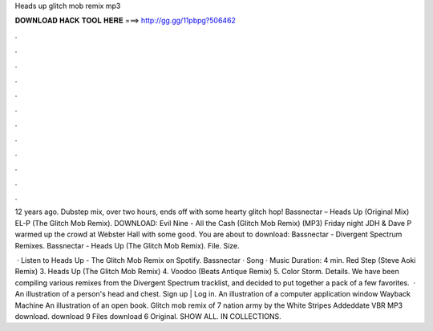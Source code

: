 Heads up glitch mob remix mp3



𝐃𝐎𝐖𝐍𝐋𝐎𝐀𝐃 𝐇𝐀𝐂𝐊 𝐓𝐎𝐎𝐋 𝐇𝐄𝐑𝐄 ===> http://gg.gg/11pbpg?506462



.



.



.



.



.



.



.



.



.



.



.



.

12 years ago. Dubstep mix, over two hours, ends off with some hearty glitch hop! Bassnectar – Heads Up (Original Mix) EL-P (The Glitch Mob Remix). DOWNLOAD: Evil Nine - All the Cash (Glitch Mob Remix) (MP3) Friday night JDH & Dave P warmed up the crowd at Webster Hall with some good. You are about to download: Bassnectar - Divergent Spectrum Remixes. Bassnectar - Heads Up (The Glitch Mob Remix). File. Size.

 · Listen to Heads Up - The Glitch Mob Remix on Spotify. Bassnectar · Song · Music Duration: 4 min. Red Step (Steve Aoki Remix) 3. Heads Up (The Glitch Mob Remix) 4. Voodoo (Beats Antique Remix) 5. Color Storm. Details. We have been compiling various remixes from the Divergent Spectrum tracklist, and decided to put together a pack of a few favorites.  · An illustration of a person's head and chest. Sign up | Log in. An illustration of a computer application window Wayback Machine An illustration of an open book. Glitch mob remix of 7 nation army by the White Stripes Addeddate VBR MP3 download. download 9 Files download 6 Original. SHOW ALL. IN COLLECTIONS.

